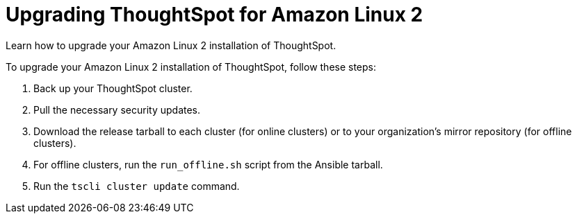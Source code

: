 = Upgrading ThoughtSpot for Amazon Linux 2
:last_updated: 11/16/2020
:linkattrs:
:experimental:

Learn how to upgrade your Amazon Linux 2 installation of ThoughtSpot.

To upgrade your Amazon Linux 2 installation of ThoughtSpot, follow these steps:

. Back up your ThoughtSpot cluster.
. Pull the necessary security updates.
. Download the release tarball to each cluster (for online clusters) or to your organization's mirror repository (for offline clusters).
. For offline clusters, run the `run_offline.sh` script from the Ansible tarball.
. Run the `tscli cluster update` command.
